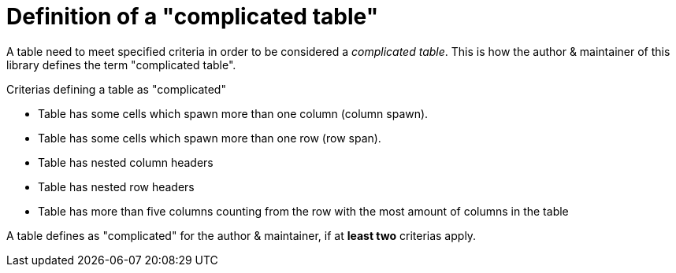 = Definition of a "complicated table"

// tag::def_complicated-table_introduction[]
A table need to meet specified criteria in order to be considered a _complicated table_. This is how the author & maintainer of this library defines the term "complicated table".
// end::def_complicated-table_introduction[]

// tag::def_complicated-table_criterias[]

.Criterias defining a table as "complicated"
* Table has some cells which spawn more than one column (column spawn).
* Table has some cells which spawn more than one row (row span).
* Table has nested column headers
* Table has nested row headers
* Table has more than five columns counting from the row with the most amount of columns in the table

A table defines as "complicated" for the author & maintainer, if at **least two** criterias apply.
// end::def_complicated-table_criterias[]